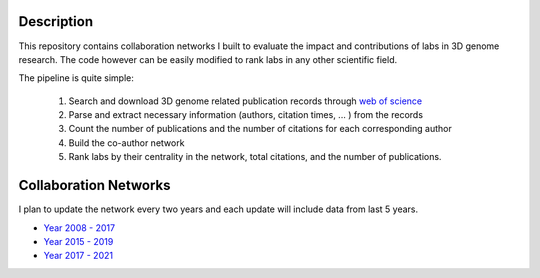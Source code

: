 Description
===========
This repository contains collaboration networks I built to evaluate the impact
and contributions of labs in 3D genome research. The code however can be easily
modified to rank labs in any other scientific field.

The pipeline is quite simple:

  1. Search and download 3D genome related publication records through `web of science <https://clarivate.com/webofsciencegroup/solutions/web-of-science/>`_
  2. Parse and extract necessary information (authors, citation times, ... ) from the records
  3. Count the number of publications and the number of citations for each corresponding author
  4. Build the co-author network
  5. Rank labs by their centrality in the network, total citations, and the number of publications.

Collaboration Networks
======================
I plan to update the network every two years and each update will include data from last 5 years.

- `Year 2008 - 2017 <networks/2008-2017/report.rst>`_
- `Year 2015 - 2019 <networks/2015-2019/report.rst>`_
- `Year 2017 - 2021 <networks/2017-2021/report.rst>`_
